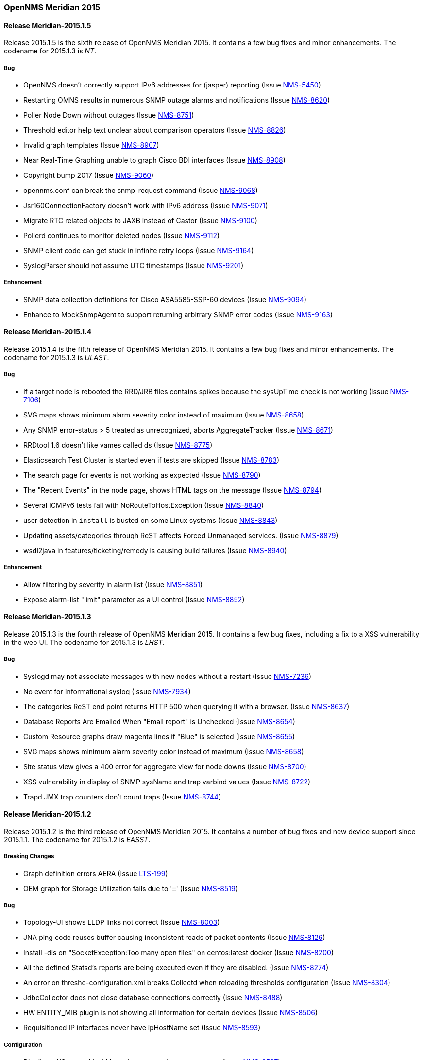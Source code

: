 [releasenotes-2015]
=== OpenNMS Meridian 2015

[releasenotes-changelog-Meridian-2015.1.5]
==== Release Meridian-2015.1.5

Release 2015.1.5 is the sixth release of OpenNMS Meridian 2015.  It contains a few bug fixes and minor enhancements.
The codename for 2015.1.3 is _NT_.

===== Bug

* OpenNMS doesn't correctly support IPv6 addresses for (jasper) reporting (Issue http://issues.opennms.org/browse/NMS-5450[NMS-5450])
* Restarting OMNS results in numerous SNMP outage alarms and notifications (Issue http://issues.opennms.org/browse/NMS-8620[NMS-8620])
* Poller Node Down without outages (Issue http://issues.opennms.org/browse/NMS-8751[NMS-8751])
* Threshold editor help text unclear about comparison operators (Issue http://issues.opennms.org/browse/NMS-8826[NMS-8826])
* Invalid graph templates (Issue http://issues.opennms.org/browse/NMS-8907[NMS-8907])
* Near Real-Time Graphing unable to graph Cisco BDI interfaces (Issue http://issues.opennms.org/browse/NMS-8908[NMS-8908])
* Copyright bump 2017 (Issue http://issues.opennms.org/browse/NMS-9060[NMS-9060])
* opennms.conf can break the snmp-request command (Issue http://issues.opennms.org/browse/NMS-9068[NMS-9068])
* Jsr160ConnectionFactory doesn't work with IPv6 address (Issue http://issues.opennms.org/browse/NMS-9071[NMS-9071])
* Migrate RTC related objects to JAXB instead of Castor (Issue http://issues.opennms.org/browse/NMS-9100[NMS-9100])
* Pollerd continues to monitor deleted nodes (Issue http://issues.opennms.org/browse/NMS-9112[NMS-9112])
* SNMP client code can get stuck in infinite retry loops (Issue http://issues.opennms.org/browse/NMS-9164[NMS-9164])
* SyslogParser should not assume UTC timestamps (Issue http://issues.opennms.org/browse/NMS-9201[NMS-9201])

===== Enhancement

* SNMP data collection definitions for Cisco ASA5585-SSP-60 devices (Issue http://issues.opennms.org/browse/NMS-9094[NMS-9094])
* Enhance to MockSnmpAgent to support returning arbitrary SNMP error codes (Issue http://issues.opennms.org/browse/NMS-9163[NMS-9163])

[releasenotes-changelog-2015.1.4]
==== Release Meridian-2015.1.4

Release 2015.1.4 is the fifth release of OpenNMS Meridian 2015.  It contains a few bug fixes and minor enhancements.
The codename for 2015.1.3 is _ULAST_.

===== Bug

* If a target node is rebooted the RRD/JRB files contains spikes because the sysUpTime check is not working (Issue http://issues.opennms.org/browse/NMS-7106[NMS-7106])
* SVG maps shows minimum alarm severity color instead of maximum (Issue http://issues.opennms.org/browse/NMS-8658[NMS-8658])
* Any SNMP error-status > 5 treated as unrecognized, aborts AggregateTracker (Issue http://issues.opennms.org/browse/NMS-8671[NMS-8671])
* RRDtool 1.6 doesn't like vames called ds (Issue http://issues.opennms.org/browse/NMS-8775[NMS-8775])
* Elasticsearch Test Cluster is started even if tests are skipped (Issue http://issues.opennms.org/browse/NMS-8783[NMS-8783])
* The search page for events is not working as expected (Issue http://issues.opennms.org/browse/NMS-8790[NMS-8790])
* The "Recent Events" in the node page, shows HTML tags on the message (Issue http://issues.opennms.org/browse/NMS-8794[NMS-8794])
* Several ICMPv6 tests fail with NoRouteToHostException (Issue http://issues.opennms.org/browse/NMS-8840[NMS-8840])
* user detection in `install` is busted on some Linux systems (Issue http://issues.opennms.org/browse/NMS-8843[NMS-8843])
* Updating assets/categories through ReST affects Forced Unmanaged services. (Issue http://issues.opennms.org/browse/NMS-8879[NMS-8879])
* wsdl2java in features/ticketing/remedy is causing build failures (Issue http://issues.opennms.org/browse/NMS-8940[NMS-8940])

===== Enhancement

* Allow filtering by severity in alarm list (Issue http://issues.opennms.org/browse/NMS-8851[NMS-8851])
* Expose alarm-list "limit" parameter as a UI control (Issue http://issues.opennms.org/browse/NMS-8852[NMS-8852])


[releasenotes-changelog-2015.1.3]
==== Release Meridian-2015.1.3

Release 2015.1.3 is the fourth release of OpenNMS Meridian 2015.  It contains a few bug fixes, including a fix to a XSS vulnerability in the web UI.
The codename for 2015.1.3 is _LHST_.

===== Bug

* Syslogd may not associate messages with new nodes without a restart (Issue http://issues.opennms.org/browse/NMS-7236[NMS-7236])
* No event for Informational syslog (Issue http://issues.opennms.org/browse/NMS-7934[NMS-7934])
* The categories ReST end point returns HTTP 500 when querying it with a browser. (Issue http://issues.opennms.org/browse/NMS-8637[NMS-8637])
* Database Reports Are Emailed When "Email report" is Unchecked (Issue http://issues.opennms.org/browse/NMS-8654[NMS-8654])
* Custom Resource graphs draw magenta lines if "Blue" is selected (Issue http://issues.opennms.org/browse/NMS-8655[NMS-8655])
* SVG maps shows minimum alarm severity color instead of maximum (Issue http://issues.opennms.org/browse/NMS-8658[NMS-8658])
* Site status view gives a 400 error for aggregate view for node downs (Issue http://issues.opennms.org/browse/NMS-8700[NMS-8700])
* XSS vulnerability in display of SNMP sysName and trap varbind values (Issue http://issues.opennms.org/browse/NMS-8722[NMS-8722])
* Trapd JMX trap counters don't count traps (Issue http://issues.opennms.org/browse/NMS-8744[NMS-8744])

[releasenotes-changelog-2015.1.2]
==== Release Meridian-2015.1.2

Release 2015.1.2 is the third release of OpenNMS Meridian 2015.  It contains a number of bug fixes and new device support since 2015.1.1.
The codename for 2015.1.2 is _EASST_.

===== Breaking Changes

* Graph definition errors AERA (Issue http://issues.opennms.org/browse/LTS-199[LTS-199])
* OEM graph for Storage Utilization fails due to '::' (Issue http://issues.opennms.org/browse/NMS-8519[NMS-8519])

===== Bug

* Topology-UI shows LLDP links not correct (Issue http://issues.opennms.org/browse/NMS-8003[NMS-8003])
* JNA ping code reuses buffer causing inconsistent reads of packet contents (Issue http://issues.opennms.org/browse/NMS-8126[NMS-8126])
* Install -dis on "SocketException:Too many open files" on centos:latest docker  (Issue http://issues.opennms.org/browse/NMS-8200[NMS-8200])
* All the defined Statsd's reports are being executed even if they are disabled. (Issue http://issues.opennms.org/browse/NMS-8274[NMS-8274])
* An error on threshd-configuration.xml breaks Collectd when reloading thresholds configuration (Issue http://issues.opennms.org/browse/NMS-8304[NMS-8304])
* JdbcCollector does not close database connections correctly (Issue http://issues.opennms.org/browse/NMS-8488[NMS-8488])
* HW ENTITY_MIB plugin is not showing all information for certain devices (Issue http://issues.opennms.org/browse/NMS-8506[NMS-8506])
* Requisitioned IP interfaces never have ipHostName set (Issue http://issues.opennms.org/browse/NMS-8593[NMS-8593])

===== Configuration

* Distributed/Geographical Maps do not show images anymore (Issue http://issues.opennms.org/browse/NMS-8597[NMS-8597])

===== Enhancement

* Create a command line tool for compiling all the report template files. (Issue http://issues.opennms.org/browse/LTS-198[LTS-198])
* Backport Configuration from Meridian 2016 to Meridian 2015 (Issue http://issues.opennms.org/browse/LTS-202[LTS-202])
* Copyright bump on asciidoc docs (Issue http://issues.opennms.org/browse/NMS-8219[NMS-8219])
* Alphabetize nodes in surveillance category listing (Issue http://issues.opennms.org/browse/NMS-8535[NMS-8535])

[releasenotes-changelog-2015.1.1]
==== Release Meridian-2015.1.1

Release 2015.1.1 is the second release of OpenNMS Meridian 2015.  It contains a number of bug fixes as well as a few security fixes over 2015.1.0.
The codename for 2015.1.1 is _UTC_.

===== Bug

* Database reports fail with 500 error (Issue LTS-184)
* Forecasting reports fail to render when datasource includes "inf" (Issue LTS-185)
* Default JMX Config Generator Throw Error (Issue LTS-187)
* JMX Config Generator Does Not Run in PoweredBy Branch (Issue LTS-191)
* When removing nodes from a provisioning group, the removed nodes may still be referenced in KSC reports; thus resulting in errors accessing those reports until the nodes are manually removed. (Issue http://issues.opennms.org/browse/NMS-4399[NMS-4399])
* JMX Config Tool CLI is not packaged correctly (Issue http://issues.opennms.org/browse/NMS-5946[NMS-5946])
* NRTG is throwing ConcurrentModificationException (Issue http://issues.opennms.org/browse/NMS-6536[NMS-6536])
* IfIndex not updated in ipinterface table on change (Issue http://issues.opennms.org/browse/NMS-6567[NMS-6567])
* Event Translator cant translate events with update-field data present (Issue http://issues.opennms.org/browse/NMS-7024[NMS-7024])
* Remove the logging directories from the DEB package (Issue http://issues.opennms.org/browse/NMS-7192[NMS-7192])
* IllegalArgumentException on ipnettomediatable (Issue http://issues.opennms.org/browse/NMS-7358[NMS-7358])
* 1.12.9-2 rpm install broken (Issue http://issues.opennms.org/browse/NMS-7398[NMS-7398])
* KSC Reports with non-existing resources generate exceptions on the WebUI  (Issue http://issues.opennms.org/browse/NMS-7400[NMS-7400])
* Double footer in resource graph page (Issue http://issues.opennms.org/browse/NMS-7412[NMS-7412])
* queued creates its own category for loggings (Issue http://issues.opennms.org/browse/NMS-7485[NMS-7485])
* Queued daemon seems to ignore loglevel (Issue http://issues.opennms.org/browse/NMS-7510[NMS-7510])
* XML Collector is not working as expected for node-level resources (Issue http://issues.opennms.org/browse/NMS-7516[NMS-7516])
* Some parameters logged out of order since slf4j conversion (Issue http://issues.opennms.org/browse/NMS-7603[NMS-7603])
* Compass can't make a POST request from FILE URLs in some cases (Issue http://issues.opennms.org/browse/NMS-7616[NMS-7616])
* The PSM doesn't work with IPv6 addresses if the ${ipaddr} placeholder is used on host or virtual-host (Issue http://issues.opennms.org/browse/NMS-7626[NMS-7626])
* Timeline image links are not working with services containing spaces (Issue http://issues.opennms.org/browse/NMS-7629[NMS-7629])
* Match event params for auto-ack of Notification (Issue http://issues.opennms.org/browse/NMS-7631[NMS-7631])
* include-url doesn't work on poller packages (Issue http://issues.opennms.org/browse/NMS-7633[NMS-7633])
* Node resources are deleted when provisiond aborts a scan (Issue http://issues.opennms.org/browse/NMS-7636[NMS-7636])
* Default date width in Database Reports is too small (Issue http://issues.opennms.org/browse/NMS-7637[NMS-7637])
* The global variable org.opennms.rrd.queuing.category is set to OpenNMS.Queued and should be queued (Issue http://issues.opennms.org/browse/NMS-7642[NMS-7642])
* Fixing Logging Prefix/Category on several classes (Issue http://issues.opennms.org/browse/NMS-7644[NMS-7644])
* XML data collection with HTTP POST requests is not working (Issue http://issues.opennms.org/browse/NMS-7650[NMS-7650])
* Improving exception handling on the XML Collector (Issue http://issues.opennms.org/browse/NMS-7651[NMS-7651])
* Logging not initialized but used on Drools Rule files. (Issue http://issues.opennms.org/browse/NMS-7695[NMS-7695])
* NumberFormatException in LldpUtils (Issue http://issues.opennms.org/browse/NMS-7697[NMS-7697])
* Hibernate exception in AlarmDetailsDashlet (Issue http://issues.opennms.org/browse/NMS-7698[NMS-7698])
* 'More...' event link on /opennms/element/service.jsp encodes URL incorrectly (Issue http://issues.opennms.org/browse/NMS-7714[NMS-7714])
* Log messages for the Correlation Engine appear in manager.log (Issue http://issues.opennms.org/browse/NMS-7729[NMS-7729])
* SeleniumMonitor with PhantomJS driver needs gson JAR (Issue http://issues.opennms.org/browse/NMS-7748[NMS-7748])
* Cannot edit some Asset Info fields (Issue http://issues.opennms.org/browse/NMS-7750[NMS-7750])
* The command /opt/opennms/bin/ilr doesn't work (Issue http://issues.opennms.org/browse/NMS-7760[NMS-7760])
* nodeCategoryChanged event on already-down node makes extra nodeDown events (Issue http://issues.opennms.org/browse/NMS-7761[NMS-7761])
* Incorrect unit divisor in LM-SENSORS-MIB graph definitions (Issue http://issues.opennms.org/browse/NMS-7766[NMS-7766])
* OpenNMS won't start anymore with 512MB of Heap Size (Issue http://issues.opennms.org/browse/NMS-7783[NMS-7783])
* Some weak cipher suites allowed in example jetty.xml HTTPS config (Issue http://issues.opennms.org/browse/NMS-7812[NMS-7812])
* The reload config for Collectd might throws a ConcurrentModificationException (Issue http://issues.opennms.org/browse/NMS-7824[NMS-7824])
* NPE on "manage and unmanage services and interfaces" (Issue http://issues.opennms.org/browse/NMS-7828[NMS-7828])
* "No session" error during startup in EnhancedLinkdTopologyProvider (Issue http://issues.opennms.org/browse/NMS-7835[NMS-7835])
* Fix for NMS-6567 prevents interfaces from acquiring SNMP interface records on rescan (Issue http://issues.opennms.org/browse/NMS-7838[NMS-7838])
* Counter variables reported as strings (like Net-SNMP extent) are not stored properly when using RRDtool (Issue http://issues.opennms.org/browse/NMS-7839[NMS-7839])
* Slow LinkdTopologyProvider/EnhancedLinkdTopologyProvider in bigger enviroments (Issue http://issues.opennms.org/browse/NMS-7846[NMS-7846])
* distributed details page broken (Issue http://issues.opennms.org/browse/NMS-7855[NMS-7855])
* Cisco Packets In/Out legend label wrong (Issue http://issues.opennms.org/browse/NMS-7857[NMS-7857])
* Enlinkd CDP code fails to parse hex-encoded IP address string (Issue http://issues.opennms.org/browse/NMS-7858[NMS-7858])
* IpNetToMedia Hibernate exception in enlinkd.log (Issue http://issues.opennms.org/browse/NMS-7861[NMS-7861])
* HttpClient ignores socket timeout (Issue http://issues.opennms.org/browse/NMS-7877[NMS-7877])
* RTC Ops Board category links are broken (Issue http://issues.opennms.org/browse/NMS-7884[NMS-7884])
* Remedy Integration: the custom code added to the Alarm Detail Page is gone. (Issue http://issues.opennms.org/browse/NMS-7890[NMS-7890])
* Statsd PDF export gives class not found exception (Issue http://issues.opennms.org/browse/NMS-7897[NMS-7897])
* JMX Configgenerator Web UI throws NPE when navigating to 2nd page. (Issue http://issues.opennms.org/browse/NMS-7900[NMS-7900])
* Alarm detail filters get mixed up on the ops board (Issue http://issues.opennms.org/browse/NMS-7917[NMS-7917])
* Exception Decoding LLDP ChassisId When type is NetworkAddress (Issue http://issues.opennms.org/browse/NMS-7931[NMS-7931])
* Bouncycastle JARs break large-key crypto operations (Issue http://issues.opennms.org/browse/NMS-7959[NMS-7959])
* JSoup doesn't properly parse encoded HTML character which confuses the XML Collector (Issue http://issues.opennms.org/browse/NMS-7963[NMS-7963])
* MBean attribute names are restricted to a specifix max length (Issue http://issues.opennms.org/browse/NMS-7964[NMS-7964])
* RMI should only bind to localhost by default. (Issue http://issues.opennms.org/browse/NMS-7971[NMS-7971])
* The ICMP monitor can fail, even if valid responses are received before the timeout (Issue http://issues.opennms.org/browse/NMS-7974[NMS-7974])
* JMX Configuration Generation misbehavior on validation error (Issue http://issues.opennms.org/browse/NMS-7977[NMS-7977])
* JMX configuration generator throws NoClassDefFoundError exception (Issue http://issues.opennms.org/browse/HZN-432[HZN-432])
* Migrate the JMX Configuration Generator (webUI) to Vaadin 7 (Issue http://issues.opennms.org/browse/HZN-417[HZN-417])

===== Enhancement

* Interactive JMX data collection configuration UI (Issue http://issues.opennms.org/browse/NMS-4364[NMS-4364])
* Improve links for SLA categories on start page (Issue http://issues.opennms.org/browse/NMS-7713[NMS-7713])

[releasenotes-changelog-2015.1.0]
==== Release 2015.1.0

Release 2015.1.0 is the first release of OpenNMS Meridian 2015.  It is based on OpenNMS Horizon 14.0.3, the Bootstrap GUI shipped in OpenNMS Horizon 15, and many smaller bug fixes.

The codename for 2015.1.0 is _Greenwich_.

